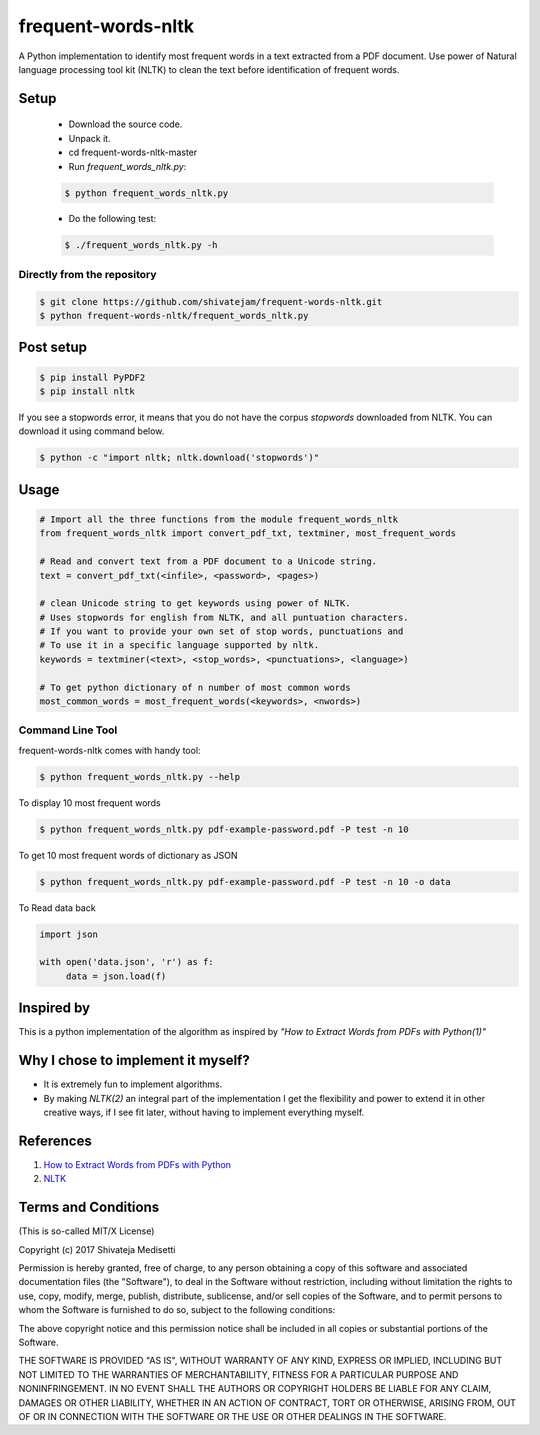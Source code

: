frequent-words-nltk
=========

A Python implementation to identify most frequent words in a text extracted from a PDF document. Use power of Natural language processing tool kit (NLTK) to clean the text before identification of frequent words.

Setup
--------------

 * Download the source code.
 * Unpack it.
 * cd frequent-words-nltk-master
 * Run `frequent_words_nltk.py`:
 
 .. code:: bash

   $ python frequent_words_nltk.py 

 * Do the following test:
 
 .. code:: bash

    $ ./frequent_words_nltk.py -h

Directly from the repository
~~~~~~~~~~~~~~~~~~~~~~~~~~~~

.. code:: bash

   $ git clone https://github.com/shivatejam/frequent-words-nltk.git
   $ python frequent-words-nltk/frequent_words_nltk.py
       
Post setup
----------

.. code:: bash

    $ pip install PyPDF2
    $ pip install nltk

If you see a stopwords error, it means that you do not have the corpus
`stopwords` downloaded from NLTK. You can download it using command below.

.. code:: bash

    $ python -c "import nltk; nltk.download('stopwords')"

Usage
-----

.. code:: python

    # Import all the three functions from the module frequent_words_nltk
    from frequent_words_nltk import convert_pdf_txt, textminer, most_frequent_words
    
    # Read and convert text from a PDF document to a Unicode string.
    text = convert_pdf_txt(<infile>, <password>, <pages>) 
    
    # clean Unicode string to get keywords using power of NLTK.
    # Uses stopwords for english from NLTK, and all puntuation characters.
    # If you want to provide your own set of stop words, punctuations and
    # To use it in a specific language supported by nltk.
    keywords = textminer(<text>, <stop_words>, <punctuations>, <language>)  
    
    # To get python dictionary of n number of most common words
    most_common_words = most_frequent_words(<keywords>, <nwords>) 
    
Command Line Tool
~~~~~~~~~~~~~~~~~~

frequent-words-nltk comes with handy tool:

.. code:: bash

    $ python frequent_words_nltk.py --help
     
To display 10 most frequent words  

.. code:: bash

    $ python frequent_words_nltk.py pdf-example-password.pdf -P test -n 10 

To get 10 most frequent words of dictionary as JSON 
    
.. code:: bash

    $ python frequent_words_nltk.py pdf-example-password.pdf -P test -n 10 -o data
    
To Read data back

.. code:: python

     import json
     
     with open('data.json', 'r') as f:
          data = json.load(f)

Inspired by
----------

This is a python implementation of the algorithm as inspired by *"How to Extract Words from PDFs with Python(1)"*


Why I chose to implement it myself?
-----------------------------------

-  It is extremely fun to implement algorithms.
-  By making *NLTK(2)* an integral part of the implementation I get the flexibility and power to extend it in other
   creative ways, if I see fit later, without having to implement everything myself.

References
----------
#. `How to Extract Words from PDFs with Python <https://medium.com/@rqaiserr/how-to-convert-pdfs-into-searchable-key-words-with-python-85aab86c544f>`_
#. `NLTK <http://www.nltk.org/>`_

Terms and Conditions
--------------------

(This is so-called MIT/X License)

Copyright (c) 2017  Shivateja Medisetti 

Permission is hereby granted, free of charge, to any person
obtaining a copy of this software and associated documentation
files (the "Software"), to deal in the Software without
restriction, including without limitation the rights to use,
copy, modify, merge, publish, distribute, sublicense, and/or
sell copies of the Software, and to permit persons to whom the
Software is furnished to do so, subject to the following
conditions:

The above copyright notice and this permission notice shall be
included in all copies or substantial portions of the Software.

THE SOFTWARE IS PROVIDED "AS IS", WITHOUT WARRANTY OF ANY
KIND, EXPRESS OR IMPLIED, INCLUDING BUT NOT LIMITED TO THE
WARRANTIES OF MERCHANTABILITY, FITNESS FOR A PARTICULAR
PURPOSE AND NONINFRINGEMENT. IN NO EVENT SHALL THE AUTHORS OR
COPYRIGHT HOLDERS BE LIABLE FOR ANY CLAIM, DAMAGES OR OTHER
LIABILITY, WHETHER IN AN ACTION OF CONTRACT, TORT OR
OTHERWISE, ARISING FROM, OUT OF OR IN CONNECTION WITH THE
SOFTWARE OR THE USE OR OTHER DEALINGS IN THE SOFTWARE.
